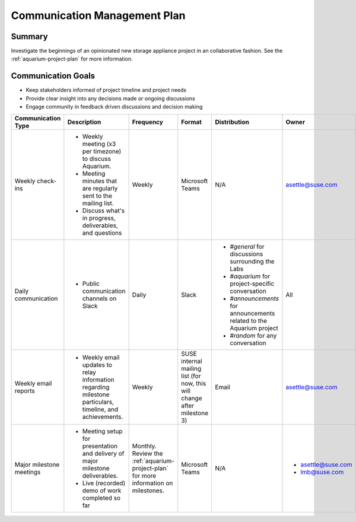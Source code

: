 =============================
Communication Management Plan
=============================

Summary
~~~~~~~

Investigate the beginnings of an opinionated
new storage appliance project in an collaborative fashion. See the
:ref:`aquarium-project-plan` for more information.

Communication Goals
~~~~~~~~~~~~~~~~~~~

- Keep stakeholders informed of project timeline and project needs
- Provide clear insight into any decisions made or ongoing discussions
- Engage community in feedback driven discussions and decision making


.. list-table::
   :widths: 15 45 10 10 10 10
   :header-rows: 1

   * - Communication Type
     - Description
     - Frequency
     - Format
     - Distribution
     - Owner
   * - Weekly check-ins
     -
         - Weekly meeting (x3 per timezone) to discuss Aquarium.
         - Meeting minutes that are regularly sent to the mailing list.
         - Discuss what's in progress, deliverables, and questions
     - Weekly
     - Microsoft Teams
     - N/A
     - asettle@suse.com
   * - Daily communication
     -
         - Public communication channels on Slack
     - Daily
     - Slack
     -
         - `#general` for discussions surrounding the Labs
         - `#aquarium` for project-specific conversation
         - `#announcements` for announcements related to the Aquarium project
         - `#random` for any conversation
     - All
   * - Weekly email reports
     -
         - Weekly email updates to relay information regarding milestone particulars,
           timeline, and achievements.
     - Weekly
     - SUSE internal mailing list (for now, this will change after milestone 3)
     - Email
     - asettle@suse.com
   * - Major milestone meetings
     -
         - Meeting setup for presentation and delivery of major milestone deliverables.
         - Live (recorded) demo of work completed so far
     - Monthly. Review the :ref:`aquarium-project-plan` for more information on milestones.
     - Microsoft Teams
     - N/A
     -
         - asettle@suse.com
         - lmb@suse.com
